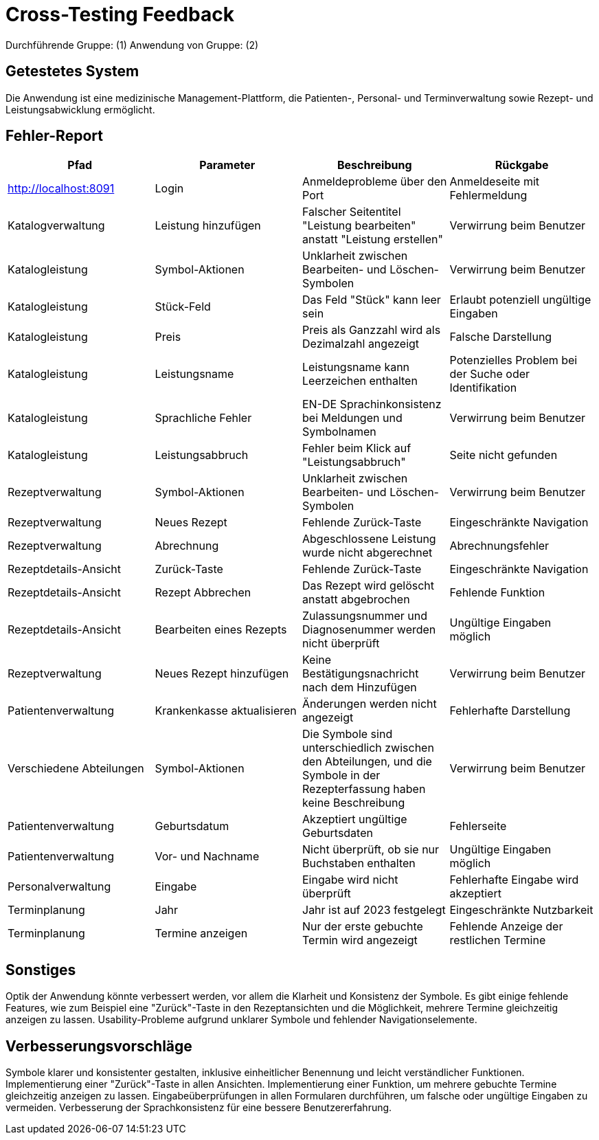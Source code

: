 = Cross-Testing Feedback

Durchführende Gruppe: (1)
Anwendung von Gruppe: (2)

== Getestetes System
Die Anwendung ist eine medizinische Management-Plattform, die Patienten-, Personal- und Terminverwaltung sowie Rezept- und Leistungsabwicklung ermöglicht.

== Fehler-Report
[options="header"]
|===
|Pfad |Parameter |Beschreibung |Rückgabe

|http://localhost:8091 |Login |Anmeldeprobleme über den Port |Anmeldeseite mit Fehlermeldung
|Katalogverwaltung |Leistung hinzufügen |Falscher Seitentitel "Leistung bearbeiten" anstatt "Leistung erstellen" |Verwirrung beim Benutzer
|Katalogleistung |Symbol-Aktionen |Unklarheit zwischen Bearbeiten- und Löschen-Symbolen |Verwirrung beim Benutzer
|Katalogleistung |Stück-Feld |Das Feld "Stück" kann leer sein |Erlaubt potenziell ungültige Eingaben
|Katalogleistung |Preis |Preis als Ganzzahl wird als Dezimalzahl angezeigt |Falsche Darstellung
|Katalogleistung |Leistungsname |Leistungsname kann Leerzeichen enthalten |Potenzielles Problem bei der Suche oder Identifikation
|Katalogleistung |Sprachliche Fehler |EN-DE Sprachinkonsistenz bei Meldungen und Symbolnamen |Verwirrung beim Benutzer
|Katalogleistung |Leistungsabbruch |Fehler beim Klick auf "Leistungsabbruch" |Seite nicht gefunden
|Rezeptverwaltung |Symbol-Aktionen |Unklarheit zwischen Bearbeiten- und Löschen-Symbolen |Verwirrung beim Benutzer
|Rezeptverwaltung |Neues Rezept |Fehlende Zurück-Taste |Eingeschränkte Navigation
|Rezeptverwaltung |Abrechnung |Abgeschlossene Leistung wurde nicht abgerechnet |Abrechnungsfehler
|Rezeptdetails-Ansicht |Zurück-Taste |Fehlende Zurück-Taste |Eingeschränkte Navigation
|Rezeptdetails-Ansicht |Rezept Abbrechen |Das Rezept wird gelöscht anstatt abgebrochen |Fehlende Funktion
|Rezeptdetails-Ansicht |Bearbeiten eines Rezepts |Zulassungsnummer und Diagnosenummer werden nicht überprüft |Ungültige Eingaben möglich
|Rezeptverwaltung |Neues Rezept hinzufügen |Keine Bestätigungsnachricht nach dem Hinzufügen |Verwirrung beim Benutzer
|Patientenverwaltung |Krankenkasse aktualisieren |Änderungen werden nicht angezeigt |Fehlerhafte Darstellung
|Verschiedene Abteilungen |Symbol-Aktionen |Die Symbole sind unterschiedlich zwischen den Abteilungen, und die Symbole in der Rezepterfassung haben keine Beschreibung |Verwirrung beim Benutzer
|Patientenverwaltung |Geburtsdatum |Akzeptiert ungültige Geburtsdaten |Fehlerseite
|Patientenverwaltung |Vor- und Nachname |Nicht überprüft, ob sie nur Buchstaben enthalten |Ungültige Eingaben möglich
|Personalverwaltung |Eingabe |Eingabe wird nicht überprüft |Fehlerhafte Eingabe wird akzeptiert
|Terminplanung |Jahr |Jahr ist auf 2023 festgelegt |Eingeschränkte Nutzbarkeit
|Terminplanung |Termine anzeigen |Nur der erste gebuchte Termin wird angezeigt |Fehlende Anzeige der restlichen Termine
|===

== Sonstiges

Optik der Anwendung könnte verbessert werden, vor allem die Klarheit und Konsistenz der Symbole.
Es gibt einige fehlende Features, wie zum Beispiel eine "Zurück"-Taste in den Rezeptansichten und die Möglichkeit, mehrere Termine gleichzeitig anzeigen zu lassen.
Usability-Probleme aufgrund unklarer Symbole und fehlender Navigationselemente.

== Verbesserungsvorschläge

Symbole klarer und konsistenter gestalten, inklusive einheitlicher Benennung und leicht verständlicher Funktionen.
Implementierung einer "Zurück"-Taste in allen Ansichten.
Implementierung einer Funktion, um mehrere gebuchte Termine gleichzeitig anzeigen zu lassen.
Eingabeüberprüfungen in allen Formularen durchführen, um falsche oder ungültige Eingaben zu vermeiden.
Verbesserung der Sprachkonsistenz für eine bessere Benutzererfahrung.